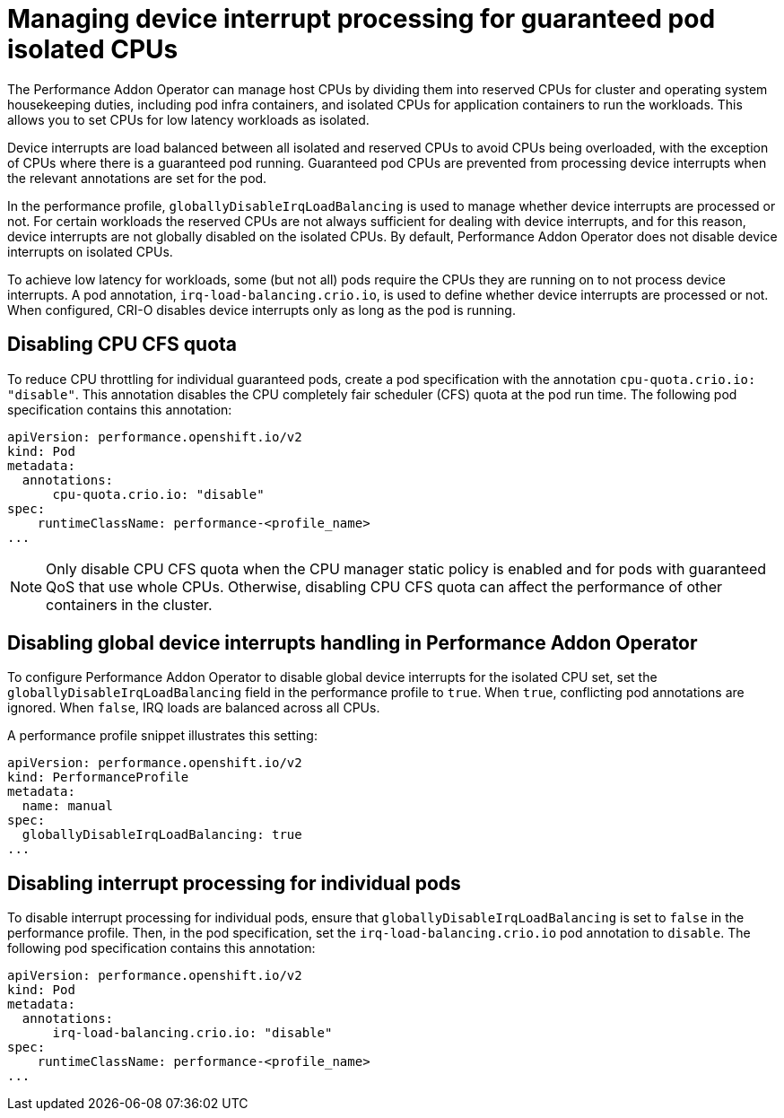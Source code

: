 // Module included in the following assemblies:
//
// * scalability_and_performance/cnf-performance-addon-operator-for-low-latency-nodes.adoc

[id="managing-device-interrupt-processing-for-guaranteed-pod-isolated-cpus_{context}"]
= Managing device interrupt processing for guaranteed pod isolated CPUs

The Performance Addon Operator can manage host CPUs by dividing them into reserved CPUs for cluster and operating system housekeeping duties, including pod infra containers, and isolated CPUs for application containers to run the workloads. This allows you to set CPUs for low latency workloads as isolated.

Device interrupts are load balanced between all isolated and reserved CPUs to avoid CPUs being overloaded, with the exception of CPUs where there is a guaranteed pod running. Guaranteed pod CPUs are prevented from processing device interrupts when the relevant annotations are set for the pod.

In the performance profile, `globallyDisableIrqLoadBalancing` is used to manage whether device interrupts are processed or not. For certain workloads the reserved CPUs are not always sufficient for dealing with device interrupts, and for this reason, device interrupts are not globally disabled on the isolated CPUs. By default, Performance Addon Operator does not disable device interrupts on isolated CPUs.

To achieve low latency for workloads, some (but not all) pods require the CPUs they are running on to not process device interrupts. A pod annotation, `irq-load-balancing.crio.io`, is used to define whether device interrupts are processed or not. When configured, CRI-O disables device interrupts only as long as the pod is running.

[id="disabling-cpu-cfs-quota_{context}"]
== Disabling CPU CFS quota

To reduce CPU throttling for individual guaranteed pods, create a pod specification with the annotation `cpu-quota.crio.io: "disable"`. This annotation disables the CPU completely fair scheduler (CFS) quota at the pod run time. The following pod specification contains this annotation:

[source,yaml]
----
apiVersion: performance.openshift.io/v2
kind: Pod
metadata:
  annotations:
      cpu-quota.crio.io: "disable"
spec:
    runtimeClassName: performance-<profile_name>
...
----

[NOTE]
====
Only disable CPU CFS quota when the CPU manager static policy is enabled and for pods with guaranteed QoS that use whole CPUs. Otherwise, disabling CPU CFS quota can affect the performance of other containers in the cluster.
====

[id="configuring-global-device-interrupts-handling-for-isolated-cpus_{context}"]
== Disabling global device interrupts handling in Performance Addon Operator

To configure Performance Addon Operator to disable global device interrupts for the isolated CPU set, set the `globallyDisableIrqLoadBalancing` field in the performance profile to `true`. When `true`, conflicting pod annotations are ignored. When `false`, IRQ loads are balanced across all CPUs.

A performance profile snippet illustrates this setting:

[source,yaml]
----
apiVersion: performance.openshift.io/v2
kind: PerformanceProfile
metadata:
  name: manual
spec:
  globallyDisableIrqLoadBalancing: true
...
----

[id="disabling_interrupt_processing_for_individual_pods_{context}"]
== Disabling interrupt processing for individual pods

To disable interrupt processing for individual pods, ensure that `globallyDisableIrqLoadBalancing` is set to `false` in the performance profile. Then, in the pod specification, set the `irq-load-balancing.crio.io` pod annotation to `disable`. The following pod specification contains this annotation:

[source,yaml]
----
apiVersion: performance.openshift.io/v2
kind: Pod
metadata:
  annotations:
      irq-load-balancing.crio.io: "disable"
spec:
    runtimeClassName: performance-<profile_name>
...
----
